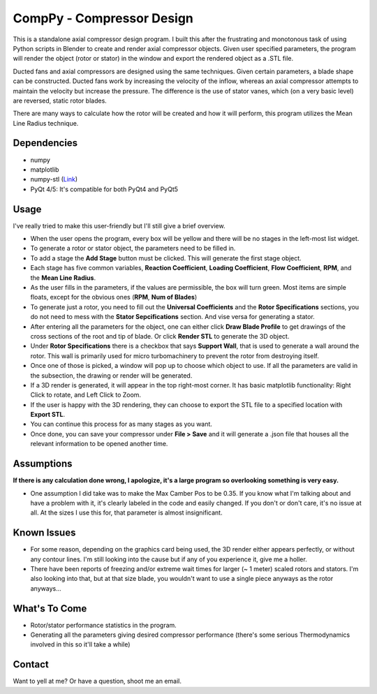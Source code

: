 CompPy - Compressor Design
==========================

This is a standalone axial compressor design program. I built this after the frustrating and monotonous task of using Python scripts in Blender to create and render axial compressor objects. Given user specified parameters, the program will render the object (rotor or stator) in the window and export the rendered object as a .STL file.

Ducted fans and axial compressors are designed using the same techniques. Given certain parameters, a blade shape can be constructed. Ducted fans work by increasing the velocity of the inflow, whereas an axial compressor attempts to maintain the velocity but increase the pressure. The difference is the use of stator vanes, which (on a very basic level) are reversed, static rotor blades. 

There are many ways to calculate how the rotor will be created and how it will perform, this program utilizes the Mean Line Radius technique.

Dependencies
""""""""""""""""""
- numpy 
- matplotlib
- numpy-stl (`Link <https://github.com/WoLpH/numpy-stl>`_)
- PyQt 4/5: It's compatible for both PyQt4 and PyQt5

Usage
"""""
I've really tried to make this user-friendly but I'll still give a brief overview. 

- When the user opens the program, every box will be yellow and there will be no stages in the left-most list widget.

- To generate a rotor or stator object, the parameters need to be filled in. 

- To add a stage the **Add Stage** button must be clicked. This will generate the first stage object.

- Each stage has five common variables, **Reaction Coefficient**, **Loading Coefficient**, **Flow Coefficient**, **RPM**, and the **Mean Line Radius**. 
- As the user fills in the parameters, if the values are permissible, the box will turn green. Most items are simple floats, except for the obvious ones (**RPM**, **Num of Blades**)
- To generate just a rotor, you need to fill out the **Universal Coefficients** and the **Rotor Specifications** sections, you do not need to mess with the **Stator Sepcifications** section. And vise versa for generating a stator. 
- After entering all the parameters for the object, one can either click **Draw Blade Profile** to get drawings of the cross sections of the root and tip of blade. Or click **Render STL** to generate the 3D object. 
- Under **Rotor Specifications** there is a checkbox that says **Support Wall**, that is used to generate a wall around the rotor. This wall is primarily used for micro turbomachinery to prevent the rotor from destroying itself.
- Once one of those is picked, a window will pop up to choose which object to use. If all the parameters are valid in the subsection, the drawing or render will be generated. 
- If a 3D render is generated, it will appear in the top right-most corner. It has basic matplotlib functionality: Right Click to rotate, and Left Click to Zoom.
- If the user is happy with the 3D rendering, they can choose to export the STL file to a specified location with **Export STL**.
- You can continue this process for as many stages as you want.
- Once done, you can save your compressor under **File > Save** and it will generate a .json file that houses all the relevant information to be opened another time.

Assumptions
"""""""""""
**If there is any calculation done wrong, I apologize, it's a large program so overlooking something is very easy.**

- One assumption I did take was to make the Max Camber Pos to be 0.35. If you know what I'm talking about and have a problem with it, it's clearly labeled in the code and easily changed. If you don't or don't care, it's no issue at all. At the sizes I use this for, that parameter is almost insignificant. 

Known Issues 
""""""""""""
- For some reason, depending on the graphics card being used, the 3D render either appears perfectly, or without any contour lines. I'm still looking into the cause but if any of you experience it, give me a holler.
- There have been reports of freezing and/or extreme wait times for larger (~ 1 meter) scaled rotors and stators. I'm also looking into that, but at that size blade, you wouldn't want to use a single piece anyways as the rotor anyways...


What's To Come
""""""""""""""
- Rotor/stator performance statistics in the program.
- Generating all the parameters giving desired compressor performance (there's some serious Thermodynamics involved in this so it'll take a while)

Contact
"""""""
Want to yell at me? Or have a question, shoot me an email.


